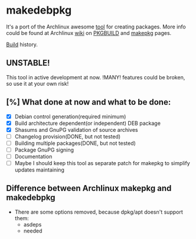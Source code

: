 * makedebpkg

  It's a port of the Archlinux awesome [[https://projects.archlinux.org/pacman.git/tree/scripts/makepkg.sh.in][tool]] for creating packages.
  More info could be found at Archlinux [[https://wiki.archlinux.org][wiki]] on [[https://wiki.archlinux.org/index.php/PKGBUILD][PKGBUILD]] and [[https://wiki.archlinux.org/index.php/Makepkg][makepkg]] pages.

  [[https://drone.io/github.com/corpix/makedebpkg/status.png]]
  [[https://drone.io/github.com/corpix/makedebpkg][Build]] history.

** UNSTABLE!
   This tool in active development at now. !MANY! features could be broken, so use it at your own risk!

** [%] What done at now and what to be done:
   - [X] Debian control generation(required minimum)
   - [X] Build architecture dependent(or independent) DEB package
   - [X] Shasums and GnuPG validation of source archives
   - [ ] Changelog provision(DONE, but not tested)
   - [ ] Building multiple packages(DONE, but not tested)
   - [ ] Package GnuPG signing
   - [ ] Documentation
   - [ ] Maybe I should keep this tool as separate patch for makepkg to simplify updates maintaining

** Difference between Archlinux makepkg and makedebpkg
   - There are some options removed, because dpkg/apt doesn't support them:
     + asdeps
     + needed
